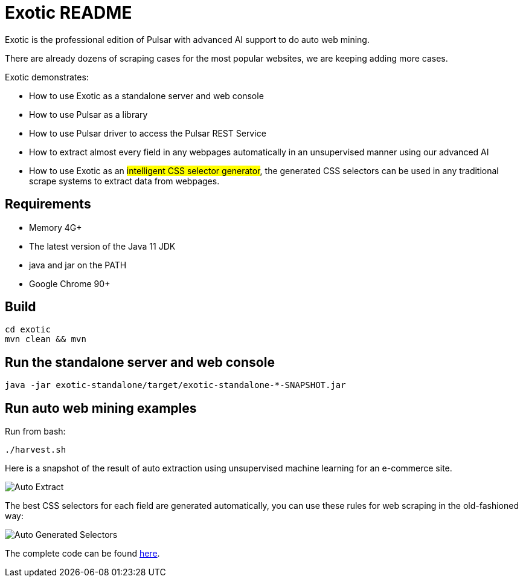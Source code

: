 = Exotic README

Exotic is the professional edition of Pulsar with advanced AI support to do auto web mining.

There are already dozens of scraping cases for the most popular websites, we are keeping adding more cases.

Exotic demonstrates:

* How to use Exotic as a standalone server and web console
* How to use Pulsar as a library
* How to use Pulsar driver to access the Pulsar REST Service
* How to extract almost every field in any webpages automatically in an unsupervised manner using our advanced AI
* How to use Exotic as an #intelligent CSS selector generator#, the generated CSS selectors can be used in any traditional scrape systems to extract data from webpages.

== Requirements

* Memory 4G+
* The latest version of the Java 11 JDK
* java and jar on the PATH
* Google Chrome 90+

== Build

----
cd exotic
mvn clean && mvn
----

== Run the standalone server and web console

----
java -jar exotic-standalone/target/exotic-standalone-*-SNAPSHOT.jar
----

== Run auto web mining examples
Run from bash:
----
./harvest.sh
----

Here is a snapshot of the result of auto extraction using unsupervised machine learning for an e-commerce site.

image::docs/shopee.auto.mining.png[Auto Extract]

The best CSS selectors for each field are generated automatically, you can use these rules for web scraping in the old-fashioned way:

image::docs/shopee.generated.selectors.png[Auto Generated Selectors]

The complete code can be found link:exotic-app/exotic-ML-examples/src/main/kotlin/ai/platon/exotic/examples/sites/topEc/english/shopee/ShopeeHarvester.kt[here].
